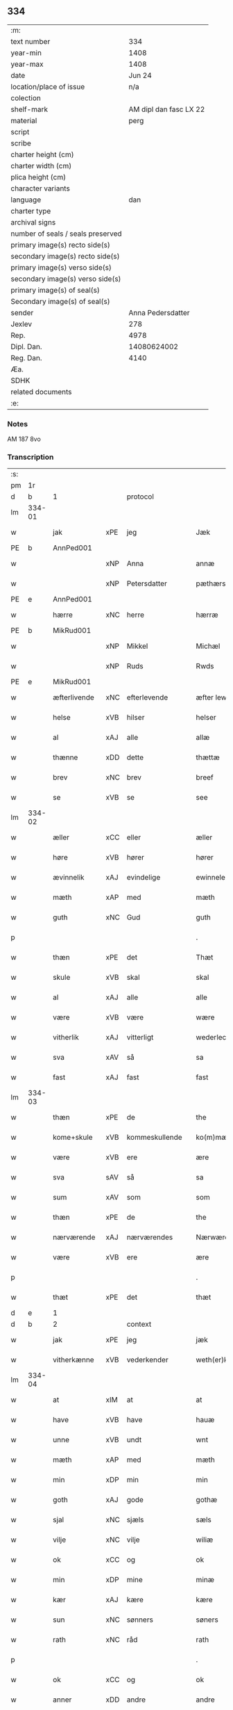 ** 334

| :m:                               |                        |
| text number                       |                    334 |
| year-min                          |                   1408 |
| year-max                          |                   1408 |
| date                              |                 Jun 24 |
| location/place of issue           |                    n/a |
| colection                         |                        |
| shelf-mark                        | AM dipl dan fasc LX 22 |
| material                          |                   perg |
| script                            |                        |
| scribe                            |                        |
| charter height (cm)               |                        |
| charter width (cm)                |                        |
| plica height (cm)                 |                        |
| character variants                |                        |
| language                          |                    dan |
| charter type                      |                        |
| archival signs                    |                        |
| number of seals / seals preserved |                        |
| primary image(s) recto side(s)    |                        |
| secondary image(s) recto side(s)  |                        |
| primary image(s) verso side(s)    |                        |
| secondary image(s) verso side(s)  |                        |
| primary image(s) of seal(s)       |                        |
| Secondary image(s) of seal(s)     |                        |
| sender                            |      Anna Pedersdatter |
| Jexlev                            |                    278 |
| Rep.                              |                   4978 |
| Dipl. Dan.                        |            14080624002 |
| Reg. Dan.                         |                   4140 |
| Æa.                               |                        |
| SDHK                              |                        |
| related documents                 |                        |
| :e:                               |                        |

*** Notes
AM 187 8vo

*** Transcription
| :s: |        |              |     |                |   |                  |               |   |   |   |   |     |   |   |    |        |    |    |    |    |
| pm  |     1r |              |     |                |   |                  |               |   |   |   |   |     |   |   |    |        |    |    |    |    |
| d   | b      | 1            |     | protocol       |   |                  |               |   |   |   |   |     |   |   |   |               |    |    |    |    |
| lm  | 334-01 |              |     |                |   |                  |               |   |   |   |   |     |   |   |    |        |    |    |    |    |
| w   |        | jak          | xPE | jeg            |   | Jæk              | Jæk           |   |   |   |   | dan |   |   |    | 334-01 |    |    |    |    |
| PE  |      b |              AnnPed001|     |                |   |                  |               |   |   |   |   |     |   |   |    |        |    1363|    |    |    |
| w   |        |              | xNP | Anna           |   | annæ             | annæ          |   |   |   |   | dan |   |   |    | 334-01 |1363|    |    |    |
| w   |        |              | xNP | Petersdatter   |   | pæthærs doter    | pæthær doter |   |   |   |   | dan |   |   |    | 334-01 |1363|    |    |    |
| PE  |      e |              AnnPed001|     |                |   |                  |               |   |   |   |   |     |   |   |    |        |    1363|    |    |    |
| w   |        | hærre        | xNC | herre          |   | hærræ            | hærræ         |   |   |   |   | dan |   |   |    | 334-01 |    |    |    |    |
| PE  |      b |              MikRud001|     |                |   |                  |               |   |   |   |   |     |   |   |    |        |    1364|    |    |    |
| w   |        |              | xNP | Mikkel         |   | Michæl           | Mıchæl        |   |   |   |   | dan |   |   |    | 334-01 |1364|    |    |    |
| w   |        |              | xNP | Ruds           |   | Rwds             | Rwd          |   |   |   |   | dan |   |   |    | 334-01 |1364|    |    |    |
| PE  |      e |              MikRud001|     |                |   |                  |               |   |   |   |   |     |   |   |    |        |    1364|    |    |    |
| w   |        | æfterlivende | xNC | efterlevende   |   | æfter lewend(e)  | æfter lewen  |   |   |   |   | dan |   |   |    | 334-01 |    |    |    |    |
| w   |        | helse        | xVB | hilser         |   | helser           | helſer        |   |   |   |   | dan |   |   |    | 334-01 |    |    |    |    |
| w   |        | al           | xAJ | alle           |   | allæ             | allæ          |   |   |   |   | dan |   |   |    | 334-01 |    |    |    |    |
| w   |        | thænne       | xDD | dette          |   | thættæ           | thættæ        |   |   |   |   | dan |   |   |    | 334-01 |    |    |    |    |
| w   |        | brev         | xNC | brev           |   | breef            | bꝛeef         |   |   |   |   | dan |   |   |    | 334-01 |    |    |    |    |
| w   |        | se           | xVB | se             |   | see              | ſee           |   |   |   |   | dan |   |   |    | 334-01 |    |    |    |    |
| lm  | 334-02 |              |     |                |   |                  |               |   |   |   |   |     |   |   |    |        |    |    |    |    |
| w   |        | æller        | xCC | eller          |   | æller            | æller         |   |   |   |   | dan |   |   |    | 334-02 |    |    |    |    |
| w   |        | høre         | xVB | hører          |   | hører            | hører         |   |   |   |   | dan |   |   |    | 334-02 |    |    |    |    |
| w   |        | ævinnelik    | xAJ | evindelige     |   | ewinnelekæ       | ewínnelekæ    |   |   |   |   | dan |   |   |    | 334-02 |    |    |    |    |
| w   |        | mæth         | xAP | med            |   | mæth             | mæth          |   |   |   |   | dan |   |   |    | 334-02 |    |    |    |    |
| w   |        | guth         | xNC | Gud            |   | guth             | guth          |   |   |   |   | dan |   |   |    | 334-02 |    |    |    |    |
| p   |        |              |     |                |   | .                | .             |   |   |   |   | dan |   |   |    | 334-02 |    |    |    |    |
| w   |        | thæn         | xPE | det            |   | Thæt             | Thæt          |   |   |   |   | dan |   |   |    | 334-02 |    |    |    |    |
| w   |        | skule        | xVB | skal           |   | skal             | ſkal          |   |   |   |   | dan |   |   |    | 334-02 |    |    |    |    |
| w   |        | al           | xAJ | alle           |   | alle             | alle          |   |   |   |   | dan |   |   |    | 334-02 |    |    |    |    |
| w   |        | være         | xVB | være           |   | wære             | wære          |   |   |   |   | dan |   |   |    | 334-02 |    |    |    |    |
| w   |        | vitherlik    | xAJ | vitterligt     |   | wederlecht       | wederlecht    |   |   |   |   | dan |   |   |    | 334-02 |    |    |    |    |
| w   |        | sva          | xAV | så             |   | sa               | ſa            |   |   |   |   | dan |   |   |    | 334-02 |    |    |    |    |
| w   |        | fast         | xAJ | fast           |   | fast             | faſt          |   |   |   |   | dan |   |   |    | 334-02 |    |    |    |    |
| lm  | 334-03 |              |     |                |   |                  |               |   |   |   |   |     |   |   |    |        |    |    |    |    |
| w   |        | thæn         | xPE | de             |   | the              | the           |   |   |   |   | dan |   |   |    | 334-03 |    |    |    |    |
| w   |        | kome+skule   | xVB | kommeskullende |   | ko(m)mæskulendæ  | ko̅mæſkulendæ  |   |   |   |   | dan |   |   |    | 334-03 |    |    |    |    |
| w   |        | være         | xVB | ere            |   | ære              | ære           |   |   |   |   | dan |   |   |    | 334-03 |    |    |    |    |
| w   |        | sva          | sAV | så             |   | sa               | ſa            |   |   |   |   | dan |   |   |    | 334-03 |    |    |    |    |
| w   |        | sum          | xAV | som            |   | som              | ſo           |   |   |   |   | dan |   |   |    | 334-03 |    |    |    |    |
| w   |        | thæn         | xPE | de             |   | the              | the           |   |   |   |   | dan |   |   |    | 334-03 |    |    |    |    |
| w   |        | nærværende   | xAJ | nærværendes    |   | Nærwærendæs      | Nærwærendæ   |   |   |   |   | dan |   |   |    | 334-03 |    |    |    |    |
| w   |        | være         | xVB | ere            |   | ære              | ære           |   |   |   |   | dan |   |   |    | 334-03 |    |    |    |    |
| p   |        |              |     |                |   | .                | .             |   |   |   |   | dan |   |   |    | 334-03 |    |    |    |    |
| w   |        | thæt         | xPE | det            |   | thæt             | thæt          |   |   |   |   | dan |   |   |    | 334-03 |    |    |    |    |
| d   | e      | 1            |     |                |   |                  |               |   |   |   |   |     |   |   |   |               |    |    |    |    |
| d   | b      | 2            |     | context        |   |                  |               |   |   |   |   |     |   |   |   |               |    |    |    |    |
| w   |        | jak          | xPE | jeg            |   | jæk              | ȷæk           |   |   |   |   | dan |   |   |    | 334-03 |    |    |    |    |
| w   |        | vitherkænne  | xVB | vederkender    |   | weth(er)kæ(n)ner | wethkæ̅ner    |   |   |   |   | dan |   |   |    | 334-03 |    |    |    |    |
| lm  | 334-04 |              |     |                |   |                  |               |   |   |   |   |     |   |   |    |        |    |    |    |    |
| w   |        | at           | xIM | at             |   | at               | at            |   |   |   |   | dan |   |   |    | 334-04 |    |    |    |    |
| w   |        | have         | xVB | have           |   | hauæ             | hauæ          |   |   |   |   | dan |   |   |    | 334-04 |    |    |    |    |
| w   |        | unne         | xVB | undt           |   | wnt              | wnt           |   |   |   |   | dan |   |   |    | 334-04 |    |    |    |    |
| w   |        | mæth         | xAP | med            |   | mæth             | mæth          |   |   |   |   | dan |   |   |    | 334-04 |    |    |    |    |
| w   |        | min          | xDP | min            |   | min              | mí           |   |   |   |   | dan |   |   |    | 334-04 |    |    |    |    |
| w   |        | goth         | xAJ | gode           |   | gothæ            | gothæ         |   |   |   |   | dan |   |   |    | 334-04 |    |    |    |    |
| w   |        | sjal         | xNC | sjæls          |   | sæls             | ſæl          |   |   |   |   | dan |   |   |    | 334-04 |    |    |    |    |
| w   |        | vilje        | xNC | vilje          |   | wiliæ            | wılıæ         |   |   |   |   | dan |   |   |    | 334-04 |    |    |    |    |
| w   |        | ok           | xCC | og             |   | ok               | ok            |   |   |   |   | dan |   |   |    | 334-04 |    |    |    |    |
| w   |        | min          | xDP | mine           |   | minæ             | mínæ          |   |   |   |   | dan |   |   |    | 334-04 |    |    |    |    |
| w   |        | kær          | xAJ | kære           |   | kære             | kære          |   |   |   |   | dan |   |   |    | 334-04 |    |    |    |    |
| w   |        | sun          | xNC | sønners        |   | søners           | ſøner        |   |   |   |   | dan |   |   |    | 334-04 |    |    |    |    |
| w   |        | rath         | xNC | råd            |   | rath             | rath          |   |   |   |   | dan |   |   |    | 334-04 |    |    |    |    |
| p   |        |              |     |                |   | .                | .             |   |   |   |   | dan |   |   |    | 334-04 |    |    |    |    |
| w   |        | ok           | xCC | og             |   | ok               | ok            |   |   |   |   | dan |   |   |    | 334-04 |    |    |    |    |
| w   |        | anner        | xDD | andre          |   | andre            | andre         |   |   |   |   | dan |   |   |    | 334-04 |    |    |    |    |
| lm  | 334-05 |              |     |                |   |                  |               |   |   |   |   |     |   |   |    |        |    |    |    |    |
| w   |        | min          | xDP | mine           |   | minæ             | mínæ          |   |   |   |   | dan |   |   |    | 334-05 |    |    |    |    |
| w   |        | vin          | xNC | venne          |   | wenæ             | wenæ          |   |   |   |   | dan |   |   |    | 334-05 |    |    |    |    |
| w   |        | min          | xDP | min            |   | Mijn             | Mijn          |   |   |   |   | dan |   |   |    | 334-05 |    |    |    |    |
| w   |        | kær          | xAJ | kære           |   | kære             | kære          |   |   |   |   | dan |   |   |    | 334-05 |    |    |    |    |
| w   |        | dotter       | xNC | datter         |   | doter            | doter         |   |   |   |   | dan |   |   |    | 334-05 |    |    |    |    |
| w   |        | jungfrue     | xNC | jomfru         |   | jumfruæ          | ȷumfruæ       |   |   |   |   | dan |   |   |    | 334-05 |    |    |    |    |
| PE  |      b |              MarMik001|     |                |   |                  |               |   |   |   |   |     |   |   |    |        |    1365|    |    |    |
| w   |        |              | xNP | Margrethe      |   | margretæ         | margretæ      |   |   |   |   | dan |   |   |    | 334-05 |1365|    |    |    |
| PE  |      e |              MarMik001|     |                |   |                  |               |   |   |   |   |     |   |   |    |        |    1365|    |    |    |
| w   |        | syster       | xNC | søster         |   | søster           | ſøſter        |   |   |   |   | dan |   |   |    | 334-05 |    |    |    |    |
| p   |        |              |     |                |   | .                | .             |   |   |   |   | dan |   |   |    | 334-05 |    |    |    |    |
| w   |        | i            | xAP | i              |   | j                | j             |   |   |   |   | dan |   |   |    | 334-05 |    |    |    |    |
| p   |        |              |     |                |   | .                | .             |   |   |   |   | dan |   |   |    | 334-05 |    |    |    |    |
| w   |        | sankte       | xAJ | sankt          |   | s(an)c(t)æ       | ſ̅cæ           |   |   |   |   | dan |   |   |    | 334-05 |    |    |    |    |
| w   |        |              | xNP | Clara          |   | claræ            | claræ         |   |   |   |   | dan |   |   |    | 334-05 |    |    |    |    |
| w   |        | kloster      | xNC | Kloster        |   | kloster          | kloſter       |   |   |   |   | dan |   |   |    | 334-05 |    |    |    |    |
| w   |        |              |     |                |   |                  |               |   |   |   |   | dan |   |   |    | 334-05 |    |    |    |    |
| lm  | 334-06 |              |     |                |   |                  |               |   |   |   |   |     |   |   |    |        |    |    |    |    |
| p   |        |              |     |                |   | .                | .             |   |   |   |   | dan |   |   |    | 334-06 |    |    |    |    |
| w   |        | i            | xAP | i              |   | j                |              |   |   |   |   | dan |   |   |    | 334-06 |    |    |    |    |
| p   |        |              |     |                |   | .                | .             |   |   |   |   | dan |   |   |    | 334-06 |    |    |    |    |
| PL | b |    149380|   |   |   |                     |                  |   |   |   |                                 |     |   |   |   |               |    |    |    1392|    |
| w   |        |              | xNP | Roskilde       |   | rosk(ilde)       | roſkꝭ         |   |   |   |   | dan |   |   |    | 334-06 |    |    |1392|    |
| PL | e |    149380|   |   |   |                     |                  |   |   |   |                                 |     |   |   |   |               |    |    |    1392|    |
| p   |        |              |     |                |   | .                | .             |   |   |   |   | dan |   |   |    | 334-06 |    |    |    |    |
| w   |        | tve          | xNA | to             |   | too              | too           |   |   |   |   | dan |   |   |    | 334-06 |    |    |    |    |
| w   |        | garth        | xNC | gårde          |   | garthæ           | garthæ        |   |   |   |   | dan |   |   |    | 334-06 |    |    |    |    |
| p   |        |              |     |                |   | .                | .             |   |   |   |   | dan |   |   |    | 334-06 |    |    |    |    |
| w   |        | en           | xNA | en             |   | en               | e            |   |   |   |   | dan |   |   |    | 334-06 |    |    |    |    |
| p   |        |              |     |                |   | .                | .             |   |   |   |   | dan |   |   |    | 334-06 |    |    |    |    |
| w   |        | i            | xAP | i              |   | j                | ȷ             |   |   |   |   | dan |   |   |    | 334-06 |    |    |    |    |
| p   |        |              |     |                |   | .                | .             |   |   |   |   | dan |   |   |    | 334-06 |    |    |    |    |
| PL | b |    102564|   |   |   |                     |                  |   |   |   |                                 |     |   |   |   |               |    |    |    1393|    |
| w   |        |              | xNP | Hastrup        |   | hasthorp         | haſthoꝛp      |   |   |   |   | dan |   |   |    | 334-06 |    |    |1393|    |
| PL | e |    102564|   |   |   |                     |                  |   |   |   |                                 |     |   |   |   |               |    |    |    1393|    |
| p   |        |              |     |                |   | .                | .             |   |   |   |   | dan |   |   |    | 334-06 |    |    |    |    |
| w   |        | hvilik       | xPI | hvilken        |   | hwilkæn          | hwılkæ       |   |   |   |   | dan |   |   |    | 334-06 |    |    |    |    |
| w   |        | upa          | xAV | på             |   | pa               | pa            |   |   |   |   | dan |   |   |    | 334-06 |    |    |    |    |
| w   |        | bo           | xVB | bor            |   | boor             | booꝛ          |   |   |   |   | dan |   |   |    | 334-06 |    |    |    |    |
| PE  |      b |              PedMad002|     |                |   |                  |               |   |   |   |   |     |   |   |    |        |    1366|    |    |    |
| w   |        |              | xNP | Peder          |   | Pæthær           | Pæthær        |   |   |   |   | dan |   |   | =  | 334-06 |1366|    |    |    |
| w   |        |              | xNP | Madsen         |   | mattess(øn)      | matteſ       |   |   |   |   | dan |   |   | == | 334-06 |1366|    |    |    |
| PE  |      e |              PedMad002|     |                |   |                  |               |   |   |   |   |     |   |   |    |        |    1366|    |    |    |
| w   |        | ok           | xCC | ok             |   | ok               | ok            |   |   |   |   | dan |   |   |    | 334-06 |    |    |    |    |
| w   |        | give         | xVB | giver          |   | giuer            | giuer         |   |   |   |   | dan |   |   |    | 334-06 |    |    |    |    |
| lm  | 334-07 |              |     |                |   |                  |               |   |   |   |   |     |   |   |    |        |    |    |    |    |
| w   |        | hvær         | xDD | hvert          |   | hwært            | hwært         |   |   |   |   | dan |   |   |    | 334-07 |    |    |    |    |
| w   |        | ar           | xNC | år             |   | aar              | aar           |   |   |   |   | dan |   |   |    | 334-07 |    |    |    |    |
| w   |        | sæks         | xNA | seks           |   | siæx             | sıæx          |   |   |   |   | dan |   |   |    | 334-07 |    |    |    |    |
| w   |        | skilling     | xNC | skilling       |   | skiling          | ſkıling       |   |   |   |   | dan |   |   |    | 334-07 |    |    |    |    |
| w   |        | grot         | xNC | grot           |   | grat             | grat          |   |   |   |   | dan |   |   |    | 334-07 |    |    |    |    |
| p   |        |              |     |                |   | .                | .             |   |   |   |   | dan |   |   |    | 334-07 |    |    |    |    |
| w   |        | en           | xNA | en             |   | een              | ee           |   |   |   |   | dan |   |   |    | 334-07 |    |    |    |    |
| p   |        |              |     |                |   | .                | .             |   |   |   |   | dan |   |   |    | 334-07 |    |    |    |    |
| w   |        | i            | xAP | i              |   | j                | ȷ             |   |   |   |   | dan |   |   |    | 334-07 |    |    |    |    |
| p   |        |              |     |                |   | .                | .             |   |   |   |   | dan |   |   |    | 334-07 |    |    |    |    |
| PL | b |    102582|   |   |   |                     |                  |   |   |   |                                 |     |   |   |   |               |    |    |    1394|    |
| w   |        |              | xNP | Svansbjerg     |   | swansbiærgh      | ſwansbıærgh   |   |   |   |   | dan |   |   |    | 334-07 |    |    |1394|    |
| PL | e |    102582|   |   |   |                     |                  |   |   |   |                                 |     |   |   |   |               |    |    |    1394|    |
| w   |        | hvilik       | xPI | hvilken        |   | hwilkæn          | hwılkæ       |   |   |   |   | dan |   |   |    | 334-07 |    |    |    |    |
| w   |        | upa          | xAV | på             |   | pa               | pa            |   |   |   |   | dan |   |   |    | 334-07 |    |    |    |    |
| w   |        | bo           | xVB | bor            |   | boor             | booꝛ          |   |   |   |   | dan |   |   |    | 334-07 |    |    |    |    |
| PE  |      b |              LarBru001|     |                |   |                  |               |   |   |   |   |     |   |   |    |        |    1367|    |    |    |
| w   |        |              | xNP | Lasse          |   | lassæ            | laſſæ         |   |   |   |   | dan |   |   |    | 334-07 |1367|    |    |    |
| w   |        |              | xNP | Brun           |   | brun             | bꝛu          |   |   |   |   | dan |   |   |    | 334-07 |1367|    |    |    |
| PE  |      e |              LarBru001|     |                |   |                  |               |   |   |   |   |     |   |   |    |        |    1367|    |    |    |
| p   |        |              |     |                |   | .                | .             |   |   |   |   | dan |   |   |    | 334-07 |    |    |    |    |
| w   |        | ok           | xCC | og             |   | ok               | ok            |   |   |   |   | dan |   |   |    | 334-07 |    |    |    |    |
| lm  | 334-08 |              |     |                |   |                  |               |   |   |   |   |     |   |   |    |        |    |    |    |    |
| w   |        | give         | xVB | giver          |   | giuer            | giuer         |   |   |   |   | dan |   |   |    | 334-08 |    |    |    |    |
| w   |        | hvær         | xDD | hvert          |   | hwært            | hwært         |   |   |   |   | dan |   |   |    | 334-08 |    |    |    |    |
| w   |        | ar           | xNC | år             |   | aar              | aar           |   |   |   |   | dan |   |   |    | 334-08 |    |    |    |    |
| w   |        | thri         | xNA | tre            |   | thre             | thꝛe          |   |   |   |   | dan |   |   |    | 334-08 |    |    |    |    |
| w   |        | skilling     | xNC | skilling       |   | skiling          | skıling       |   |   |   |   | dan |   |   |    | 334-08 |    |    |    |    |
| w   |        | grot         | xNC | grot           |   | grat             | grat          |   |   |   |   | dan |   |   |    | 334-08 |    |    |    |    |
| p   |        |              |     |                |   | .                | .             |   |   |   |   | dan |   |   |    | 334-08 |    |    |    |    |
| w   |        | bathe        | xPI | både           |   | bathæ            | bathæ         |   |   |   |   | dan |   |   |    | 334-08 |    |    |    |    |
| w   |        | ligje        | xVB | liggende       |   | liggende         | lıggende      |   |   |   |   | dan |   |   |    | 334-08 |    |    |    |    |
| p   |        |              |     |                |   | .                | .             |   |   |   |   | dan |   |   |    | 334-08 |    |    |    |    |
| w   |        | i            | xAP | i              |   | j                | j             |   |   |   |   | dan |   |   |    | 334-08 |    |    |    |    |
| p   |        |              |     |                |   | .                | .             |   |   |   |   | dan |   |   |    | 334-08 |    |    |    |    |
| PL | b |    102566|   |   |   |                     |                  |   |   |   |                                 |     |   |   |   |               |    |    |    1395|    |
| w   |        |              | xNP | Herfølge       |   | hærfyhlæ         | hærfẏhlæ      |   |   |   |   | dan |   |   |    | 334-08 |    |    |1395|    |
| PL | e |    102566|   |   |   |                     |                  |   |   |   |                                 |     |   |   |   |               |    |    |    1395|    |
| w   |        | sokn         | xNC | sogn           |   | sagn             | sag          |   |   |   |   | dan |   |   |    | 334-08 |    |    |    |    |
| p   |        |              |     |                |   | .                | .             |   |   |   |   | dan |   |   |    | 334-08 |    |    |    |    |
| w   |        | i            | xAP | i              |   | j                | ȷ             |   |   |   |   | dan |   |   |    | 334-08 |    |    |    |    |
| p   |        |              |     |                |   | .                | .             |   |   |   |   | dan |   |   |    | 334-08 |    |    |    |    |
| PL | b |    102497|   |   |   |                     |                  |   |   |   |                                 |     |   |   |   |               |    |    |    1396|    |
| w   |        |              | xNP | Bjæverskovs    |   | bawærskows       | bawærſkow    |   |   |   |   | dan |   |   |    | 334-08 |    |    |1396|    |
| lm  | 334-09 |              |     |                |   |                  |               |   |   |   |   |     |   |   |    |        |    |    |    |    |
| w   |        | hæreth       | xNC | herred         |   | hæreth           | hæreth        |   |   |   |   | dan |   |   |    | 334-09 |    |    |1396|    |
| PL | e |    102497|   |   |   |                     |                  |   |   |   |                                 |     |   |   |   |               |    |    |    1396|    |
| p   |        |              |     |                |   | .                | .             |   |   |   |   | dan |   |   |    | 334-09 |    |    |    |    |
| w   |        | til          | xAP | til            |   | tel              | tel           |   |   |   |   | dan |   |   |    | 334-09 |    |    |    |    |
| w   |        | sin          | xDP | sine           |   | sinæ             | ſinæ          |   |   |   |   | dan |   |   |    | 334-09 |    |    |    |    |
| w   |        | nythje       | xNC | nyde           |   | nythiæ           | nẏthıæ        |   |   |   |   | dan |   |   |    | 334-09 |    |    |    |    |
| w   |        | at           | xIM | at             |   | at               | at            |   |   |   |   | dan |   |   |    | 334-09 |    |    |    |    |
| w   |        | have         | xVB | have           |   | haue             | haue          |   |   |   |   | dan |   |   |    | 334-09 |    |    |    |    |
| p   |        |              |     |                |   | .                | .             |   |   |   |   | dan |   |   |    | 334-09 |    |    |    |    |
| w   |        | mæth         | xAP | med            |   | Mæth             | Mæth          |   |   |   |   | dan |   |   |    | 334-09 |    |    |    |    |
| w   |        | svadan       | xAJ | sådant         |   | sa dant          | ſa dant       |   |   |   |   | dan |   |   |    | 334-09 |    |    |    |    |
| w   |        | skjal        | xNC | skel           |   | skiæl            | ſkıæl         |   |   |   |   | dan |   |   |    | 334-09 |    |    |    |    |
| w   |        | at           | xCS | at             |   | at               | at            |   |   |   |   | dan |   |   |    | 334-09 |    |    |    |    |
| w   |        | nar          | xCS | når            |   | nar              | nar           |   |   |   |   | dan |   |   |    | 334-09 |    |    |    |    |
| w   |        | hun          | xPE | hun            |   | hun              | hu           |   |   |   |   | dan |   |   |    | 334-09 |    |    |    |    |
| w   |        | af           | xAV | af             |   | aff              | aff           |   |   |   |   | dan |   |   |    | 334-09 |    |    |    |    |
| w   |        | ga           | xVB | går            |   | gaar             | gaar          |   |   |   |   | dan |   |   |    | 334-09 |    |    |    |    |
| w   |        | tha          | xAV | da             |   | tha              | tha           |   |   |   |   | dan |   |   |    | 334-09 |    |    |    |    |
| w   |        | skule        | xVB | skal           |   | skal             | ſkal          |   |   |   |   | dan |   |   |    | 334-09 |    |    |    |    |
| w   |        | thæn         | xAT | det            |   | th(et)           | thꝫ           |   |   |   |   | dan |   |   |    | 334-09 |    |    |    |    |
| w   |        |              |     |                |   |                  |               |   |   |   |   | dan |   |   |    | 334-09 |    |    |    |    |
| lm  | 334-10 |              |     |                |   |                  |               |   |   |   |   |     |   |   |    |        |    |    |    |    |
| w   |        | forsæghje    | xVB | forsagte       |   | for sauthæ       | foꝛ ſauthæ    |   |   |   |   | dan |   |   |    | 334-10 |    |    |    |    |
| w   |        | goths        | xNC | gods           |   | gos              | go           |   |   |   |   | dan |   |   |    | 334-10 |    |    |    |    |
| w   |        | uhindreth    | xAJ | uhindret       |   | v hindret        | v hindret     |   |   |   |   | dan |   |   |    | 334-10 |    |    |    |    |
| w   |        | kome         | xVB | komme          |   | kommæ            | kommæ         |   |   |   |   | dan |   |   |    | 334-10 |    |    |    |    |
| w   |        | til          | xAP | til            |   | tel              | tel           |   |   |   |   | dan |   |   |    | 334-10 |    |    |    |    |
| w   |        | hun          | xPE | hende          |   | hænnæ            | hænnæ         |   |   |   |   | dan |   |   |    | 334-10 |    |    |    |    |
| w   |        | brother      | xNC | brødres        |   | brøthres         | bꝛøthꝛe      |   |   |   |   | dan |   |   |    | 334-10 |    |    |    |    |
| w   |        | nythje       | xNC | nyde           |   | nythiæ           | nẏthıæ        |   |   |   |   | dan |   |   |    | 334-10 |    |    |    |    |
| p   |        |              |     |                |   | .                | .             |   |   |   |   | dan |   |   |    | 334-10 |    |    |    |    |
| w   |        | i            | xAV | i              |   | j                | ȷ             |   |   |   |   | dan |   |   |    | 334-10 |    |    |    |    |
| p   |        |              |     |                |   | .                | .             |   |   |   |   | dan |   |   |    | 334-10 |    |    |    |    |
| w   |        | gen          | xAV | gen            |   | geen             | gee          |   |   |   |   | dan |   |   |    | 334-10 |    |    |    |    |
| p   |        |              |     |                |   | .                | .             |   |   |   |   | dan |   |   |    | 334-10 |    |    |    |    |
| w   |        | være         | xVB | er             |   | ær               | ær            |   |   |   |   | dan |   |   |    | 334-10 |    |    |    |    |
| w   |        | thæn         | xPE | det            |   | th(et)           | thꝫ           |   |   |   |   | dan |   |   |    | 334-10 |    |    |    |    |
| lm  | 334-11 |              |     |                |   |                  |               |   |   |   |   |     |   |   |    |        |    |    |    |    |
| w   |        | ok           | xAV | og             |   | ok               | ok            |   |   |   |   | dan |   |   |    | 334-11 |    |    |    |    |
| w   |        | sva          | xAV | så             |   | saa              | ſaa           |   |   |   |   | dan |   |   |    | 334-11 |    |    |    |    |
| w   |        | thæn         | xPE | det            |   | th(et)           | thꝫ           |   |   |   |   | dan |   |   |    | 334-11 |    |    |    |    |
| w   |        | guth         | xNC | gud            |   | guth             | guth          |   |   |   |   | dan |   |   |    | 334-11 |    |    |    |    |
| w   |        | forbjuthe    | xVB | forbyde        |   | forbiuthæ        | foꝛbiuthæ     |   |   |   |   | dan |   |   |    | 334-11 |    |    |    |    |
| w   |        | at           | xCS | at             |   | at               | at            |   |   |   |   | dan |   |   |    | 334-11 |    |    |    |    |
| w   |        | ænge         | xPI | ingen          |   | ængen            | ængen         |   |   |   |   | dan |   |   |    | 334-11 |    |    |    |    |
| w   |        | være         | xVB | er             |   | ær               | ær            |   |   |   |   | dan |   |   |    | 334-11 |    |    |    |    |
| w   |        | til          | xAV | til            |   | tel              | tel           |   |   |   |   | dan |   |   |    | 334-11 |    |    |    |    |
| w   |        | af           | xAP | af             |   | aff              | aff           |   |   |   |   | dan |   |   |    | 334-11 |    |    |    |    |
| w   |        | thænne       | xDD | disse          |   | thesse           | theſſe        |   |   |   |   | dan |   |   |    | 334-11 |    |    |    |    |
| w   |        | forsæghje    | xVB | forsagte       |   | forsauthæ        | foꝛſauthæ     |   |   |   |   | dan |   |   |    | 334-11 |    |    |    |    |
| w   |        | brother      | xNC | brødre         |   | brøthræ          | bꝛøthræ       |   |   |   |   | dan |   |   |    | 334-11 |    |    |    |    |
| p   |        |              |     |                |   | .                | .             |   |   |   |   | dan |   |   |    | 334-11 |    |    |    |    |
| w   |        | tha          | xAV | da             |   | tha              | tha           |   |   |   |   | dan |   |   |    | 334-11 |    |    |    |    |
| w   |        | skule        | xVB | skal           |   | skal             | ſkal          |   |   |   |   | dan |   |   |    | 334-11 |    |    |    |    |
| lm  | 334-12 |              |     |                |   |                  |               |   |   |   |   |     |   |   |    |        |    |    |    |    |
| w   |        | thæn         | xAT | det            |   | th(et)           | thꝫ           |   |   |   |   | dan |   |   |    | 334-12 |    |    |    |    |
| w   |        | forsæghje    | xVB | forsagte       |   | for sauthæ       | foꝛ ſauthæ    |   |   |   |   | dan |   |   |    | 334-12 |    |    |    |    |
| w   |        | goths        | xNC | gods           |   | gos              | go           |   |   |   |   | dan |   |   |    | 334-12 |    |    |    |    |
| w   |        | ligje        | xVB | ligge          |   | ligge            | lıgge         |   |   |   |   | dan |   |   |    | 334-12 |    |    |    |    |
| w   |        | til          | xAP | til            |   | tel              | tel           |   |   |   |   | dan |   |   |    | 334-12 |    |    |    |    |
| w   |        | thæn         | xAT | det            |   | th(et)           | thꝫ           |   |   |   |   | dan |   |   |    | 334-12 |    |    |    |    |
| w   |        | forsæghje    | xVB | forsagte       |   | forsauthæ        | foꝛſauthæ     |   |   |   |   | dan |   |   |    | 334-12 |    |    |    |    |
| w   |        | kloster      | xNC | kloster        |   | closter          | cloſter       |   |   |   |   | dan |   |   |    | 334-12 |    |    |    |    |
| w   |        | ævinnelik    | xAJ | evindelige     |   | ewinnelekæ       | ewinnelekæ    |   |   |   |   | dan |   |   |    | 334-12 |    |    |    |    |
| w   |        | uten         | xAP | uden           |   | vden             | vden          |   |   |   |   | dan |   |   |    | 334-12 |    |    |    |    |
| w   |        | noker        | xDD | nogen          |   | nagær            | nagær         |   |   |   |   | dan |   |   |    | 334-12 |    |    |    |    |
| lm  | 334-13 |              |     |                |   |                  |               |   |   |   |   |     |   |   |    |        |    |    |    |    |
| w   |        | man          | xNC | mands          |   | manz             | manz          |   |   |   |   | dan |   |   |    | 334-13 |    |    |    |    |
| w   |        | gensæghjelse | xNC | gensigelse     |   | geen sighælsæ    | gee ſıghælſæ |   |   |   |   | dan |   |   |    | 334-13 |    |    |    |    |
| p   |        |              |     |                |   | .                | .             |   |   |   |   | dan |   |   |    | 334-13 |    |    |    |    |
| d   | e      | 2            |     |                |   |                  |               |   |   |   |   |     |   |   |   |               |    |    |    |    |
| d   | b      | 3            |     | eschatocol     |   |                  |               |   |   |   |   |     |   |   |   |               |    |    |    |    |
| w   |        |              | lat |                |   | Jn               | Jn            |   |   |   |   | lat |   |   |    | 334-13 |    |    |    |    |
| w   |        |              | lat |                |   | cuius            | cuiu         |   |   |   |   | lat |   |   |    | 334-13 |    |    |    |    |
| w   |        |              | lat |                |   | rei              | reı           |   |   |   |   | lat |   |   |    | 334-13 |    |    |    |    |
| w   |        |              | lat |                |   | testimonium      | teſtimoniu   |   |   |   |   | lat |   |   |    | 334-13 |    |    |    |    |
| w   |        |              | lat |                |   | sigillum         | ſıgıllu      |   |   |   |   | lat |   |   |    | 334-13 |    |    |    |    |
| w   |        |              | lat |                |   | meum             | meu          |   |   |   |   | lat |   |   |    | 334-13 |    |    |    |    |
| w   |        |              | lat |                |   | vna              | vna           |   |   |   |   | lat |   |   | =  | 334-13 |    |    |    |    |
| w   |        |              | lat |                |   | cum              | cu           |   |   |   |   | lat |   |   | == | 334-13 |    |    |    |    |
| w   |        |              |     |                |   |                  |               |   |   |   |   | lat |   |   |    | 334-13 |    |    |    |    |
| lm  | 334-14 |              |     |                |   |                  |               |   |   |   |   |     |   |   |    |        |    |    |    |    |
| w   |        |              | lat |                |   | sigillis         | ſıgılli      |   |   |   |   | lat |   |   |    | 334-14 |    |    |    |    |
| w   |        |              | lat |                |   | d(omi)nor(um)    | dn̅oꝝ          |   |   |   |   | lat |   |   |    | 334-14 |    |    |    |    |
| w   |        |              | lat |                |   | nobilium         | nobıliu      |   |   |   |   | lat |   |   |    | 334-14 |    |    |    |    |
| w   |        |              | lat |                |   | meor(um) q(ue)   | meoꝝ qꝫ       |   |   |   |   | lat |   |   |    | 334-14 |    |    |    |    |
| w   |        |              | lat |                |   | filior(um)       | fılıoꝝ        |   |   |   |   | lat |   |   |    | 334-14 |    |    |    |    |
| w   |        |              | lat |                |   | videlicet        | vıdelıcet     |   |   |   |   | lat |   |   |    | 334-14 |    |    |    |    |
| p   |        |              |     |                |   | .                | .             |   |   |   |   | lat |   |   |    | 334-14 |    |    |    |    |
| w   |        |              | lat |                |   | d(omi)ni         | dn̅ı           |   |   |   |   | lat |   |   |    | 334-14 |    |    |    |    |
| PE  |      b |              |     |                |   |                  |               |   |   |   |   |     |   |   |    |        |    1368|    |    |    |
| w   |        |              | lat |                |   | jacobi           | ȷacobı        |   |   |   |   | lat |   |   |    | 334-14 |1368|    |    |    |
| w   |        |              | lat |                |   | lungæ            | lungæ         |   |   |   |   | dan |   |   |    | 334-14 |1368|    |    |    |
| PE  |      e |              |     |                |   |                  |               |   |   |   |   |     |   |   |    |        |    1368|    |    |    |
| w   |        |              | lat |                |   | milit(is)        | mılıtꝭ        |   |   |   |   | lat |   |   |    | 334-14 |    |    |    |    |
| w   |        |              | lat |                |   | (et)             |              |   |   |   |   | lat |   |   |    | 334-14 |    |    |    |    |
| w   |        |              |     |                |   |                  |               |   |   |   |   | lat |   |   |    | 334-14 |    |    |    |    |
| lm  | 334-15 |              |     |                |   |                  |               |   |   |   |   |     |   |   |    |        |    |    |    |    |
| w   |        |              | lat |                |   | d(omi)ni         | dn̅ı           |   |   |   |   | lat |   |   |    | 334-15 |    |    |    |    |
| PE  |      b |              JørMik001|     |                |   |                  |               |   |   |   |   |     |   |   |    |        |    1369|    |    |    |
| w   |        |              | lat |                |   | yryæn            | ẏrẏæ         |   |   |   |   | dan |   |   |    | 334-15 |1369|    |    |    |
| w   |        |              | lat |                |   | Rwth             | Rwth          |   |   |   |   | dan |   |   |    | 334-15 |1369|    |    |    |
| PE  |      e |              JørMik001|     |                |   |                  |               |   |   |   |   |     |   |   |    |        |    1369|    |    |    |
| w   |        |              | lat |                |   | milit(is)        | mılıtꝭ        |   |   |   |   | lat |   |   |    | 334-15 |    |    |    |    |
| w   |        |              | lat |                |   | p(rese)ntib(us)  | pn̅tıbꝫ        |   |   |   |   | lat |   |   |    | 334-15 |    |    |    |    |
| w   |        |              | lat |                |   | est              | eſt           |   |   |   |   | lat |   |   |    | 334-15 |    |    |    |    |
| w   |        |              | lat |                |   | appensum         | aenſu       |   |   |   |   | lat |   |   |    | 334-15 |    |    |    |    |
| w   |        |              | lat |                |   | Datum            | Datu         |   |   |   |   | lat |   |   |    | 334-15 |    |    |    |    |
| w   |        |              | lat |                |   | anno             | anno          |   |   |   |   | lat |   |   |    | 334-15 |    |    |    |    |
| w   |        |              | lat |                |   | d(omi)ni         | dn̅ı           |   |   |   |   | lat |   |   |    | 334-15 |    |    |    |    |
| n   |        |              | lat |                |   | .m°.             | .°.          |   |   |   |   | lat |   |   |    | 334-15 |    |    |    |    |
| n   |        |              | lat |                |   | cd               | cd            |   |   |   |   | lat |   |   |    | 334-15 |    |    |    |    |
| n   |        |              | lat |                |   | viijo°.          | viıȷ°.        |   |   |   |   | lat |   |   |    | 334-15 |    |    |    |    |
| w   |        |              |     |                |   |                  |               |   |   |   |   | lat |   |   |    | 334-15 |    |    |    |    |
| lm  | 334-16 |              |     |                |   |                  |               |   |   |   |   |     |   |   |    |        |    |    |    |    |
| w   |        |              | lat |                |   | Jn               | Jn            |   |   |   |   | lat |   |   |    | 334-16 |    |    |    |    |
| w   |        |              | lat |                |   | natiuitate       | natiuitate    |   |   |   |   | lat |   |   |    | 334-16 |    |    |    |    |
| w   |        |              | lat |                |   | s(an)c(t)i       | ſc̅ı           |   |   |   |   | lat |   |   |    | 334-16 |    |    |    |    |
| w   |        |              | lat |                |   | Johannis         | Johanni      |   |   |   |   | lat |   |   |    | 334-16 |    |    |    |    |
| w   |        |              | lat |                |   | baptiste         | baptıſte      |   |   |   |   | lat |   |   |    | 334-16 |    |    |    |    |
| d   | e      | 3            |     |                |   |                  |               |   |   |   |   |     |   |   |   |               |    |    |    |    |
| :e: |        |              |     |                |   |                  |               |   |   |   |   |     |   |   |    |        |    |    |    |    |
